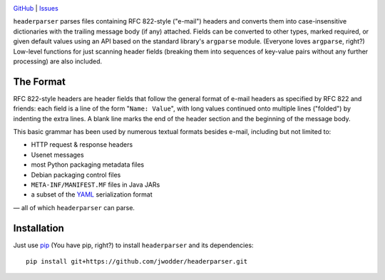 .. image:: http://www.repostatus.org/badges/latest/wip.svg
    :target: http://www.repostatus.org/#wip
    :alt: Project Status: WIP – Initial development is in progress, but there
          has not yet been a stable, usable release suitable for the public.

.. image:: https://travis-ci.org/jwodder/headerparser.svg?branch=master
    :target: https://travis-ci.org/jwodder/headerparser

.. image:: https://coveralls.io/repos/github/jwodder/headerparser/badge.svg?branch=master
    :target: https://coveralls.io/github/jwodder/headerparser?branch=master

.. image:: https://img.shields.io/github/license/jwodder/headerparser.svg
    :target: https://opensource.org/licenses/MIT
    :alt: MIT License

`GitHub <https://github.com/jwodder/headerparser>`_
| `Issues <https://github.com/jwodder/headerparser/issues>`_

``headerparser`` parses files containing RFC 822-style ("e-mail") headers and
converts them into case-insensitive dictionaries with the trailing message body
(if any) attached.  Fields can be converted to other types, marked required, or
given default values using an API based on the standard library's ``argparse``
module.  (Everyone loves ``argparse``, right?)  Low-level functions for just
scanning header fields (breaking them into sequences of key-value pairs without
any further processing) are also included.

The Format
==========
RFC 822-style headers are header fields that follow the general format of
e-mail headers as specified by RFC 822 and friends: each field is a line of the
form "``Name: Value``", with long values continued onto multiple lines
("folded") by indenting the extra lines.  A blank line marks the end of the
header section and the beginning of the message body.

This basic grammar has been used by numerous textual formats besides e-mail,
including but not limited to:

- HTTP request & response headers
- Usenet messages
- most Python packaging metadata files
- Debian packaging control files
- ``META-INF/MANIFEST.MF`` files in Java JARs
- a subset of the `YAML <http://www.yaml.org/>`_ serialization format

— all of which ``headerparser`` can parse.


Installation
============
Just use `pip <https://pip.pypa.io>`_ (You have pip, right?) to install
``headerparser`` and its dependencies::

    pip install git+https://github.com/jwodder/headerparser.git

